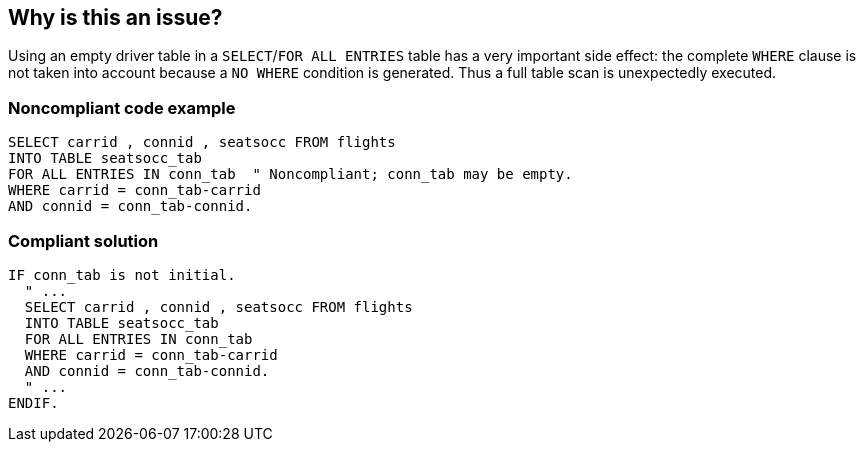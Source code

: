 == Why is this an issue?

Using an empty driver table in a ``++SELECT++``/``++FOR ALL ENTRIES++`` table has a very important side effect: the complete ``++WHERE++`` clause is not taken into account because a ``++NO WHERE++`` condition is generated. Thus a full table scan is unexpectedly executed.


=== Noncompliant code example

[source,abap]
----
SELECT carrid , connid , seatsocc FROM flights
INTO TABLE seatsocc_tab
FOR ALL ENTRIES IN conn_tab  " Noncompliant; conn_tab may be empty.
WHERE carrid = conn_tab-carrid
AND connid = conn_tab-connid.
----


=== Compliant solution

[source,abap]
----
IF conn_tab is not initial.
  " ...
  SELECT carrid , connid , seatsocc FROM flights
  INTO TABLE seatsocc_tab
  FOR ALL ENTRIES IN conn_tab
  WHERE carrid = conn_tab-carrid
  AND connid = conn_tab-connid.
  " ...
ENDIF.
----

ifdef::env-github,rspecator-view[]

'''
== Implementation Specification
(visible only on this page)

=== Message

Driver table "xxxxx" should be checked for emptiness before being used.


endif::env-github,rspecator-view[]

